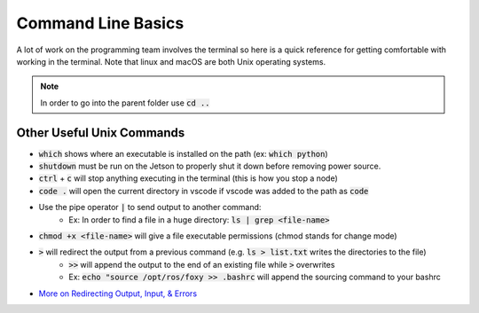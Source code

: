 *******************
Command Line Basics
*******************
A lot of work on the programming team involves the terminal so here is a quick reference for 
getting comfortable with working in the terminal. Note that linux and macOS are both Unix operating systems.

.. tabs::

  .. group-tab:: Unix

    .. code-block:: bash
      
      cd <folder-name>                  # Change current directory to specified folder
      pwd                               # Print working directory
      ls                                # List files & folders in the working directory
      clear                             # Clear the terminal screen (shortcut: ctrl + l)
      rm <file-name>                    # Remove a file 
      rm -rf <folder-name>              # Delete a folder
      mv <source-name> <dest-name>      # Move/rename a file
      cp <source-name> <dest-name>      # Copy a file
      cp -R <source-name> <dest-name>   # Copy a folder
      top                               # Show CPU usage      

  .. group-tab:: Windows

    .. code-block:: bash
      
      cd <folder-name>                  # Change current directory to specified folder
      cd                                # Print working directory
      dir                               # List files & folders in the working directory
      cls                               # Clear the terminal screen (shortcut: ctrl + l)
      del <file-name>                   # Remove a file 
      deltree <folder-name>             # Delete a folder
      move <source-name> <dest-name>    # Move/rename a file
      copy <source-name> <dest-name>    # Copy a file
      xcopy <source-name> <dest-name>   # Copy a folder
      mem                               # Show CPU usage

.. note:: 
  In order to go into the parent folder use :code:`cd ..`

Other Useful Unix Commands
==========================

- :code:`which` shows where an executable is installed on the path (ex: :code:`which python`)
- :code:`shutdown` must be run on the Jetson to properly shut it down before removing power source.
- :code:`ctrl` + :code:`c` will stop anything executing in the terminal (this is how you stop a node)
- :code:`code .` will open the current directory in vscode if vscode was added to the path as :code:`code`
- Use the pipe operator :code:`|` to send output to another command:
    - Ex: In order to find a file in a huge directory: :code:`ls | grep <file-name>`
- :code:`chmod +x <file-name>` will give a file executable permissions (chmod stands for change mode)
- :code:`>` will redirect the output from a previous command (e.g. :code:`ls > list.txt` writes the directories to the file)
    - :code:`>>` will append the output to the end of an existing file while :code:`>` overwrites
    - Ex: :code:`echo "source /opt/ros/foxy >> .bashrc` will append the sourcing command to your bashrc
- `More on Redirecting Output, Input, & Errors <http://www.penguintutor.com/linux/command-basics-reference>`_
